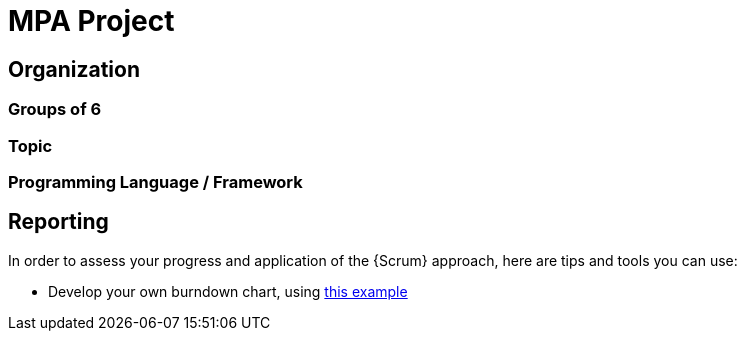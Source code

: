 = MPA Project

== Organization

=== Groups of 6

=== Topic

=== Programming Language / Framework


== Reporting

In order to assess your progress and application of the {Scrum} approach, here are tips and tools you can use:

- Develop your own burndown chart, using https://docs.google.com/spreadsheets/d/17bppZL6IQoHXKHm0Cr5Q5yYrQivA9oTSB5fmo6ECsJs/edit#gid=6[this example]
